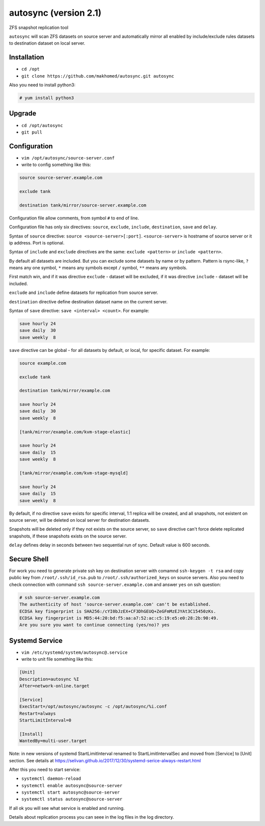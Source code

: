 ======================
autosync (version 2.1)
======================

ZFS snapshot replication tool

``autosync`` will scan ZFS datasets on source server and automatically mirror
all enabled by include/exclude rules datasets to destination dataset on local server.

Installation
------------

- ``cd /opt``
- ``git clone https://github.com/makhomed/autosync.git autosync``

Also you need to install python3:

.. code-block:: none

    # yum install python3

Upgrade
-------

- ``cd /opt/autosync``
- ``git pull``

Configuration
-------------

- ``vim /opt/autosync/source-server.conf``
- write to config something like this:

.. code-block:: none

    source source-server.example.com

    exclude tank

    destination tank/mirror/source-server.example.com

Configuration file allow comments, from symbol ``#`` to end of line.

Configuration file has only six directives:
``source``, ``exclude``, ``include``, ``destination``, ``save`` and ``delay``.

Syntax of ``source`` directive: ``source <source-server>[:port]``.
``<source-server>`` is hostname of source server or it ip address.
Port is optional.

Syntax of ``include`` and ``exclude`` directives are the same:
``exclude <pattern>`` or ``include <pattern>``.

By default all datasets are included. But you can exclude some datasets
by name or by pattern. Pattern is rsync-like, ``?`` means any one symbol,
``*`` means any symbols except ``/`` symbol, ``**`` means any symbols.

First match win, and if it was directive ``exclude`` - dataset will be excluded,
if it was directive ``include`` - dataset will be included.

``exclude`` and ``include`` define datasets for replication from source server.

``destination`` directive define destination dataset name on the current server.

Syntax of ``save`` directive: ``save <interval> <count>``. For example:

.. code-block:: none

    save hourly 24
    save daily  30
    save weekly  8

``save`` directive can be global - for all datasets by default, or local, for specific dataset.
For example:


.. code-block:: none

    source example.com

    exclude tank

    destination tank/mirror/example.com

    save hourly 24
    save daily  30
    save weekly  8

    [tank/mirror/example.com/kvm-stage-elastic]

    save hourly 24
    save daily  15
    save weekly  8

    [tank/mirror/example.com/kvm-stage-mysqld]

    save hourly 24
    save daily  15
    save weekly  8

By default, if no directive ``save`` exists for specific interval, 1:1 replica will be created,
and all snapshots, not existent on source server, will be deleted on local server for destination datasets.

Snapshots will be deleted only if they not exists on the source server, so ``save`` directive can't force
delete replicated snapshots, if these snapshots exists on the source server.

``delay`` defines delay in seconds between two sequential run of sync. Default value is 600 seconds.

Secure Shell
------------

For work you need to generate private ssh key on destination server
with comamnd ``ssh-keygen -t rsa`` and copy public key from ``/root/.ssh/id_rsa.pub``
to ``/root/.ssh/authorized_keys`` on source servers. Also you need to check connection
with command ``ssh source-server.example.com`` and answer ``yes`` on ssh question:

.. code-block:: none

    # ssh source-server.example.com
    The authenticity of host 'source-server.example.com' can't be established.
    ECDSA key fingerprint is SHA256:/cYI0bJzEX+CF3DhGEUQ+ZeGFmMzEJYAt3C15450zKs.
    ECDSA key fingerprint is MD5:44:20:bd:f5:aa:a7:52:ac:c5:19:e5:e0:28:2b:90:49.
    Are you sure you want to continue connecting (yes/no)? yes


Systemd Service
---------------

- ``vim /etc/systemd/system/autosync@.service``
- write to unit file something like this:

.. code-block:: none

    [Unit]
    Description=autosync %I
    After=network-online.target

    [Service]
    ExecStart=/opt/autosync/autosync -c /opt/autosync/%i.conf
    Restart=always
    StartLimitInterval=0

    [Install]
    WantedBy=multi-user.target


Note: in new versions of systemd StartLimitInterval renamed to StartLimitIntervalSec
and moved from [Service] to [Unit] section. See details at https://selivan.github.io/2017/12/30/systemd-serice-always-restart.html

After this you need to start service:

- ``systemctl daemon-reload``
- ``systemctl enable autosync@source-server``
- ``systemctl start autosync@source-server``
- ``systemctl status autosync@source-server``

If all ok you will see what service is enabled and running.

Details about replication process you can seee in the log files in the log directory.

